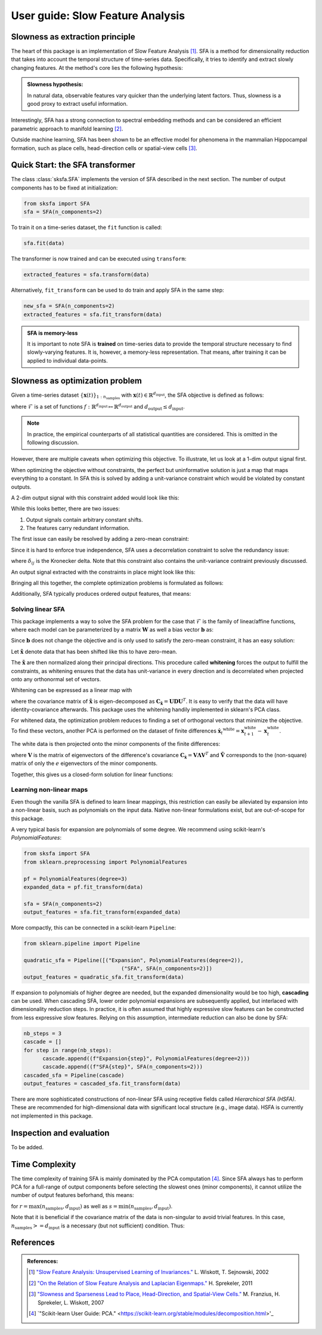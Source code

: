 .. title:: User guide : contents

.. _user_guide:


.. _SFA:

==================================================
User guide: Slow Feature Analysis
==================================================

Slowness as extraction principle
--------------------------------

The heart of this package is an implementation of Slow Feature Analysis [1]_. SFA is
a method for dimensionality reduction that takes into account the temporal
structure of time-series data. Specifically, it tries to identify and extract 
slowly changing features. At the method's core lies the following hypothesis:

.. admonition:: Slowness hypothesis:

        In natural data, observable features vary quicker than the underlying latent factors. 
        Thus, slowness is a good proxy to extract useful information.
       

Interestingly, SFA has a strong connection to spectral embedding methods and can be considered an efficient parametric approach to manifold learning [2]_.

Outside machine learning, SFA has been shown to be an effective model for phenomena in the mammalian 
Hippocampal formation, such as place cells, head-direction cells or spatial-view cells [3]_. 

Quick Start: the SFA transformer
--------------------------------

The class :class:`sksfa.SFA` implements the version of SFA described in the next section. 
The number of output components has to be fixed at initialization:

.. code-block:: python

    from sksfa import SFA
    sfa = SFA(n_components=2)

To train it on a time-series dataset, the ``fit`` function is called:

.. code-block:: python

    sfa.fit(data)

The transformer is now trained and can be executed using ``transform``:

.. code-block:: python

    extracted_features = sfa.transform(data)

Alternatively, ``fit_transform`` can be used to do train and apply SFA in the same step:

.. code-block:: python

    new_sfa = SFA(n_components=2)
    extracted_features = sfa.fit_transform(data)

.. admonition:: SFA is memory-less

        It is important to note SFA is **trained** on time-series data to provide the temporal structure necessary to find slowly-varying features. It is, however, a memory-less representation. That means, after training it can be applied to individual data-points.


Slowness as optimization problem
--------------------------------

Given a time-series dataset  :math:`\{\mathbf{x}(t)\}_{1:n_\text{samples}}` with :math:`\mathbf{x}(t) \in \mathbb{R}^{d_\text{input}}`, the SFA objective is defined as follows:

.. math::
   :nowrap:

   \begin{eqnarray*}
      \min_{f\in\mathcal{F}} \mathbb{E}_{t, t+1}\left[\|f(\mathbf{x({t+1})}) - f(\mathbf{x(t)})\|^2\right]
   \end{eqnarray*}

where :math:`\mathcal{F}` is a set of functions :math:`f: \mathbb{R}^{d_\text{input}} \mapsto \mathbb{R}^{d_\text{output}}` and :math:`d_{\text{output}} \leq d_{\text{input}}`.

.. admonition:: Note

        In practice, the empirical counterparts of all statistical quantities are considered. This is omitted in the following discussion.


However, there are multiple caveats when optimizing this objective. To illustrate, let us look at a 1-dim output signal first.

.. image:: images/single_constant_feature.png
   :align: center

When optimizing the objective without constraints, the perfect but uninformative solution is just a map that maps everything to a constant. 
In SFA this is solved by adding a unit-variance constraint which would be violated by constant outputs.

.. math::
   :nowrap:

   \begin{eqnarray*}
        \text{Var}(f_i(\mathbf{x}_t)) = 1, \quad \forall i
   \end{eqnarray*}

A 2-dim output signal with this constraint added would look like this:

.. image:: images/two_redundant_features.png
   :align: center

While this looks better, there are two issues:

#. Output signals contain arbitrary constant shifts.
#. The features carry redundant information.
   
The first issue can easily be resolved by adding a zero-mean constraint:

.. math::
   :nowrap:

   \begin{eqnarray*}
        \mathbb{E}[f_i(\mathbf{x}_t)] = 0, \quad \forall i
   \end{eqnarray*}

Since it is hard to enforce true independence, SFA uses a decorrelation constraint to solve the redundancy issue:

.. math::
   :nowrap:

   \begin{eqnarray*}
        \text{Cov}(f_i(\mathbf{x}_t), f_j(\mathbf{x}_t)) = \delta_{ij}, \quad \forall i,j
   \end{eqnarray*}

where :math:`\delta_{ij}` is the Kronecker delta.  Note that this constraint also contains the unit-variance contraint previously discussed.

An output signal extracted with the constraints in place might look like this:

.. image:: images/two_constrained_features.png
   :align: center

Bringing all this together, the complete optimization problems is formulated as follows:

.. math::
   :nowrap:

   \begin{eqnarray*}
      \min_{f\in\mathcal{F}} & \mathbb{E}_{t, t+1}\left[ \|f(\mathbf{x({t+1})}) - f(\mathbf{x(t)})\|^2 \right] \\
      \text{s.t.} & \mathbb{E}[f_i(\mathbf{x}_t)] &= 0, \quad \forall i \\
                  & \text{Cov}(f_i(\mathbf{x}_t), f_j(\mathbf{x}_t)) &= \delta_{ij}, \quad \forall i,j \\
   \end{eqnarray*}

Additionally, SFA typically produces ordered output features, that means: 

.. math::
   :nowrap:

   \begin{eqnarray*}
        \forall i, j:\quad i<j \Rightarrow \Delta (f_i(\mathbf{x}_t)) < \Delta (f_j(\mathbf{x}_t)) 
   \end{eqnarray*}


Solving linear SFA
__________________

This package implements a way to solve the SFA problem for the case that :math:`\mathcal{F}` is the family of linear/affine functions, where each model can be
parameterized by a matrix :math:`\mathbf{W}` as well a bias vector :math:`\mathbf{b}` as:

.. math::
   :nowrap:

   \begin{eqnarray*}
   f(\mathbf{x}) = \mathbf{W}(\mathbf{x} + \mathbf{b}) 
   \end{eqnarray*}

Since :math:`\mathbf{b}` does not change the objective and is only used to satisfy the zero-mean constraint, it has an easy solution:

.. math::
   :nowrap:

   \begin{eqnarray*}
   \mathbf{b}^* = -\frac{1}{T} \sum_{t=1}^T \mathbf{x}_t
   \end{eqnarray*}

Let :math:`\tilde{\mathbf{x}}` denote data that has been shifted like this to have zero-mean.

The :math:`\tilde{\mathbf{x}}` are then normalized along their principal directions. This procedure called **whitening** forces the output to fulfill the constraints, as whitening ensures that the data has unit-variance in every direction and is decorrelated when projected onto any orthonormal set of vectors.

Whitening can be expressed as a linear map with 

.. math::
   :nowrap:

   \begin{eqnarray*}
        \mathbf{x}^\text{white} = \mathbf{D}^{-\frac{1}{2}}\mathbf{U}^Tx
   \end{eqnarray*}

where the covariance matrix of :math:`\tilde{\mathbf{x}}` is eigen-decomposed as :math:`\mathbf{C}_{\tilde{\mathbf{x}}}=\mathbf{UDU}^T`. It is easy to verify that the data will have identity-covariance afterwards. This package uses the whitening handily implemented in sklearn's PCA class.

For whitened data, the optimization problem reduces to finding a set of orthogonal vectors that minimize the objective. To find these vectors, another PCA is performed on the dataset of finite differences :math:`\dot{\mathbf{x}_t}^\text{white}=\mathbf{x}^\text{white}_{t+1} - \mathbf{x}^\text{white}_{t}`.

The white data is then projected onto the minor components of the finite differences:

.. math::
   :nowrap:

   \begin{eqnarray*}
        \mathbf{y} = \tilde{\mathbf{V}}^T \mathbf{x}^\text{white}
   \end{eqnarray*}

where :math:`\mathbf{V}` is the matrix of eigenvectors of the difference's covariance :math:`\mathbf{C}_{\dot{\mathbf{x}}}=\mathbf{V}\mathbf{\Lambda}\mathbf{V}^T` and :math:`\tilde{\mathbf{V}}` corresponds to the (non-square) matrix of only the :math:`e` eigenvectors of the minor components.

Together, this gives us a closed-form solution for linear functions:

.. math::
   :nowrap:

   \begin{eqnarray*}
        \mathbf{b}^* = -\frac{1}{T} \sum_{t=1}^T \mathbf{x}_t \\
        \mathbf{W}^* = \tilde{\mathbf{V}}\mathbf{D}^{-\frac{1}{2}}\mathbf{U}^T
   \end{eqnarray*}

Learning non-linear maps
________________________

Even though the vanilla SFA is defined to learn linear mappings, this restriction can easily be alleviated by expansion into a non-linear basis, such as polynomials on the input data. Native non-linear formulations exist, but are out-of-scope for this package.

A very typical basis for expansion are polynomials of some degree. We recommend using scikit-learn's `PolynomialFeatures`:

.. code-block:: python

   from sksfa import SFA
   from sklearn.preprocessing import PolynomialFeatures

   pf = PolynomialFeatures(degree=3)
   expanded_data = pf.fit_transform(data)

   sfa = SFA(n_components=2)
   output_features = sfa.fit_transform(expanded_data)

More compactly, this can be connected in a scikit-learn ``Pipeline``:

.. code-block:: python

   from sklearn.pipeline import Pipeline

   quadratic_sfa = Pipeline([("Expansion", PolynomialFeatures(degree=2)),
                                  ("SFA", SFA(n_components=2)])
   output_features = quadratic_sfa.fit_transform(data)

If expansion to polynomials of higher degree are needed, but the expanded dimensionality would be too high, **cascading** can be used. 
When cascading SFA, lower order polynomial expansions are subsequently applied, but interlaced with dimensionality reduction steps. 
In practice, it is often assumed that highly expressive slow features can be constructed from less expressive slow features. Relying on 
this assumption, intermediate reduction can also be done by SFA:

.. code-block:: python

   nb_steps = 3
   cascade = []
   for step in range(nb_steps):
         cascade.append((f"Expansion{step}", PolynomialFeatures(degree=2)))
         cascade.append((f"SFA{step}", SFA(n_components=2)))
   cascaded_sfa = Pipeline(cascade)
   output_features = cascaded_sfa.fit_transform(data)

There are more sophisticated constructions of non-linear SFA using receptive fields called *Hierarchical SFA (HSFA)*.
These are recommended for high-dimensional data with significant local structure (e.g., image data).
HSFA is currently not implemented in this package.

Inspection and evaluation
-------------------------

To be added.

Time Complexity
---------------

The time complexity of training SFA is mainly dominated by the PCA computation [4]_. Since SFA always has to perform PCA for a full-range of output components before selecting the slowest ones (minor components), it cannot utilize the number of output features beforhand, this means:

.. math::
   :nowrap:

   \begin{eqnarray*}
        \mathcal{O}(r^2 \cdot s)
   \end{eqnarray*}

for :math:`r = \max (n_\text{samples}, d_\text{input})` as well as  :math:`s = \min (n_\text{samples}, d_\text{input})`.

Note that it is beneficial if the covariance matrix of the data is non-singular to avoid trivial features. In this case, :math:`n_\text{samples} >= d_\text{input}` is a necessary (but not sufficient) condition. Thus:

.. math::
   :nowrap:

   \begin{eqnarray*}
        \mathcal{O}(n_\text{samples}^2 \cdot d_\text{input})
   \end{eqnarray*}


References
----------
.. admonition:: References:

   .. [1] `"Slow Feature Analysis: Unsupervised Learning of Invariances."
      <https://www.ini.rub.de/PEOPLE/wiskott/Reprints/WiskottSejnowski-2002-NeurComp-LearningInvariances.pdf>`_
      L. Wiskott, T. Sejnowski, 2002

   .. [2] `"On the Relation of Slow Feature Analysis and Laplacian Eigenmaps."
      <https://www.mitpressjournals.org/doi/abs/10.1162/NECO_a_00214?journalCode=neco>`_
      H. Sprekeler, 2011

   .. [3] `"Slowness and Sparseness Lead to Place, Head-Direction, and Spatial-View Cells."
      <https://journals.plos.org/ploscompbiol/article/file?id=10.1371/journal.pcbi.0030166&type=printable>`_
      M. Franzius, H. Sprekeler, L. Wiskott, 2007

   .. [4] `"Scikit-learn User Guide: PCA."
      <https://scikit-learn.org/stable/modules/decomposition.html>'_



